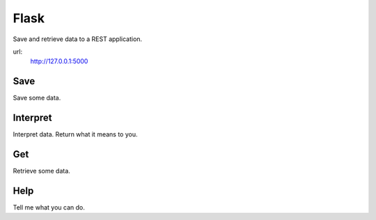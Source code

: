 =====
Flask
=====

Save and retrieve data to a REST application.

url:
   http://127.0.0.1:5000

Save
----

Save some data.

Interpret
---------

Interpret data.  Return what it means to you.

Get
---

Retrieve some data.

Help
----

Tell me what you can do.
